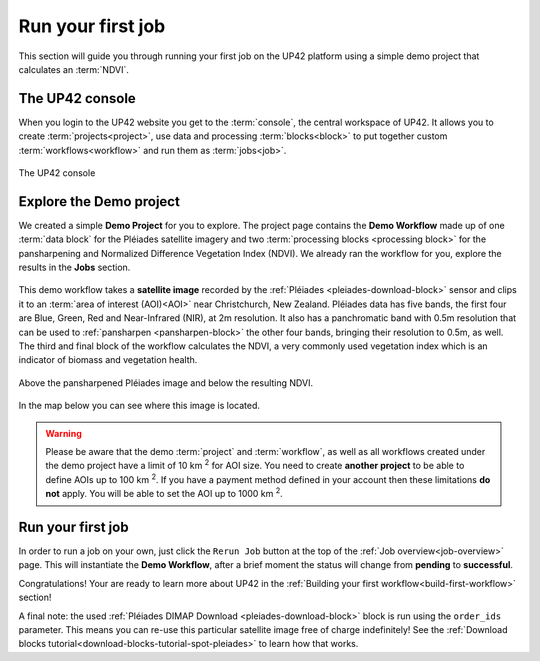 .. meta::
   :description: UP42 getting started: running your first job
   :keywords: rerun job howto, console, tutorial, demo project

.. _first-job-run:

====================
Run your first job
====================

This section will guide you through running your first job on the UP42
platform using a simple demo project that calculates an :term:`NDVI`.

The UP42 console
-----------------

When you login to the UP42 website you get to the :term:`console`, the
central workspace of UP42. It allows you to create
:term:`projects<project>`, use data and processing
:term:`blocks<block>` to put together custom
:term:`workflows<workflow>` and run them as :term:`jobs<job>`.

.. figure:: _assets/console.png
   :align: center
   :alt: The UP42 console

   The UP42 console

Explore the Demo project
------------------------

We created a simple **Demo Project** for you to explore. The project
page contains the **Demo Workflow** made up of one :term:`data block`
for the Pléiades satellite imagery and two :term:`processing blocks <processing block>`
for the pansharpening and Normalized Difference Vegetation Index (NDVI). We
already ran the workflow for you, explore the results in the **Jobs** section.

.. figure:: _assets/demo_blocks.png
   :scale: 65%
   :align: center
   :alt: Blocks used in the Demo workflow.

This demo workflow takes a **satellite image** recorded by the :ref:`Pléiades
<pleiades-download-block>` sensor and clips it to an :term:`area of interest
(AOI)<AOI>` near Christchurch, New Zealand. Pléiades data has five bands, the
first four are Blue, Green, Red and Near-Infrared (NIR), at 2m resolution.
It also has a panchromatic band with 0.5m resolution that can be used to
:ref:`pansharpen <pansharpen-block>` the other four bands, bringing their resolution to
0.5m, as well. The third and final block of the workflow calculates the
NDVI, a very commonly used vegetation index which is an indicator of biomass
and vegetation health.

.. figure:: _assets/demo_pansharpen_result.png
   :align: center
   :alt: AOI for demo project in NZ to the south of Christchurch

Above the pansharpened Pléiades image and below the resulting NDVI.

.. figure:: _assets/demo_ndvi_result.png
   :align: center
   :alt: AOI for demo project in NZ to the south of Christchurch

In the map below you can see where this image is located.

.. gist:: https://gist.github.com/up42-epicycles/b40d03163ad2dbe1bb43f09f084ef812

.. warning::

   Please be aware that the demo :term:`project` and :term:`workflow`,
   as well as all workflows created under the demo project have a
   limit of 10 km :superscript:`2` for AOI size. You need to create
   **another project** to be able to define AOIs up to 100 km
   :superscript:`2`. If you have a payment method defined in your
   account then these limitations **do not** apply. You will be able
   to set the AOI up to 1000 km :superscript:`2`.


Run your first job
-------------------

In order to run a job on your own, just click the ``Rerun Job`` button
at the top of the :ref:`Job overview<job-overview>` page. This will
instantiate the **Demo Workflow**, after a brief moment the status
will change from **pending** to **successful**.

Congratulations! Your are ready to learn more about UP42 in the
:ref:`Building your first workflow<build-first-workflow>` section!

A final note: the used :ref:`Pléiades DIMAP Download <pleiades-download-block>`
block is run using the ``order_ids`` parameter. This means you can re-use this
particular satellite image free of charge indefinitely! See the
:ref:`Download blocks tutorial<download-blocks-tutorial-spot-pleiades>` to
learn how that works.
